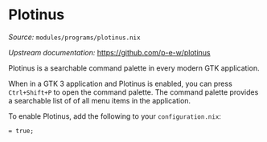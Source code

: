 * Plotinus
  :PROPERTIES:
  :CUSTOM_ID: module-program-plotinus
  :END:

/Source:/ =modules/programs/plotinus.nix=

/Upstream documentation:/ [[https://github.com/p-e-w/plotinus]]

Plotinus is a searchable command palette in every modern GTK
application.

When in a GTK 3 application and Plotinus is enabled, you can press
=Ctrl+Shift+P= to open the command palette. The command palette provides
a searchable list of of all menu items in the application.

To enable Plotinus, add the following to your =configuration.nix=:

#+BEGIN_EXAMPLE
   = true;
#+END_EXAMPLE
